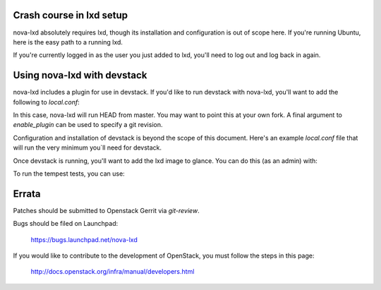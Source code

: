 Crash course in lxd setup
=========================

nova-lxd absolutely requires lxd, though its installation and configuration
is out of scope here. If you're running Ubuntu, here is the easy path
to a running lxd.

.. code-block: bash

   add-apt-repository ppa:ubuntu-lxc/lxd-git-master && sudo apt-get update
   apt-get -y install lxd
   usermod -G lxd ${your_username|stack}
   service lxd start

If you're currently logged in as the user you just added to lxd, you'll
need to log out and log back in again.


Using nova-lxd with devstack
============================

nova-lxd includes a plugin for use in devstack. If you'd like to run
devstack with nova-lxd, you'll want to add the following to `local.conf`:

.. code-block: bash

   enable_plugin nova-lxd https://git.openstack.org/openstack/nova-lxd

In this case, nova-lxd will run HEAD from master. You may want to point
this at your own fork. A final argument to `enable_plugin` can be used
to specify a git revision.

Configuration and installation of devstack is beyond the scope
of this document. Here's an example `local.conf` file that will
run the very minimum you`ll need for devstack.

.. code-block: bash

   [[local|localrc]]
   ADMIN_PASSWORD=password
   DATABASE_PASSWORD=$ADMIN_PASSWORD
   RABBIT_PASSWORD=$ADMIN_PASSWORD
   SERVICE_PASSWORD=$ADMIN_PASSWORD
   SERVICE_TOKEN=$ADMIN_PASSWORD

   disable_service cinder c-sch c-api c-vol
   disable_service n-net n-novnc
   disable_service horizon
   disable_service ironic ir-api ir-cond

   enable_service q-svc q-agt q-dhcp q-13 q-meta

   # Optional, to enable tempest configuration as part of devstack
   enable_service tempest

   enable_plugin nova-lxd https://git.openstack.org/openstack/nova-lxd

   # More often than not, stack.sh explodes trying to configure IPv6 support,
   # so let's just disable it for now.
   IP_VERSION=4

Once devstack is running, you'll want to add the lxd image to glance. You can
do this (as an admin) with:

.. code-block: bash

   wget http://cloud-images.ubuntu.com/trusty/current/trusty-server-cloudimg-amd64-root.tar.xz
   glance image-create --name lxd --container-format bare --disk-format raw \
      --visibility=public < trusty-server-cloudimg-amd64-root.tar.xz

To run the tempest tests, you can use:

.. code-block: bash

   /opt/stack/tempest/run_tempest.sh -N tempest.api.compute


Errata
======

Patches should be submitted to Openstack Gerrit via `git-review`.

Bugs should be filed on Launchpad:

   https://bugs.launchpad.net/nova-lxd

If you would like to contribute to the development of OpenStack,
you must follow the steps in this page:

   http://docs.openstack.org/infra/manual/developers.html

